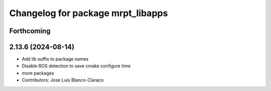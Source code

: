 ^^^^^^^^^^^^^^^^^^^^^^^^^^^^^^^^^^
Changelog for package mrpt_libapps
^^^^^^^^^^^^^^^^^^^^^^^^^^^^^^^^^^

Forthcoming
-----------

2.13.6 (2024-08-14)
-------------------
* Add lib suffix to package names
* Disable ROS detection to save cmake configure time
* more packages
* Contributors: Jose Luis Blanco-Claraco
